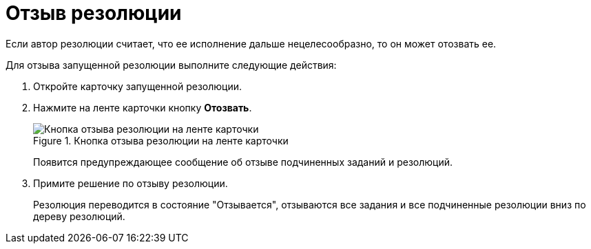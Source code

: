 = Отзыв резолюции

Если автор резолюции считает, что ее исполнение дальше нецелесообразно, то он может отозвать ее.

Для отзыва запущенной резолюции выполните следующие действия:

[arabic]
. Откройте карточку запущенной резолюции.
. Нажмите на ленте карточки кнопку *Отозвать*.
+
image::Resolution_Review.png[Кнопка отзыва резолюции на ленте карточки,title="Кнопка отзыва резолюции на ленте карточки"]
+
Появится предупреждающее сообщение об отзыве подчиненных заданий и резолюций.
. Примите решение по отзыву резолюции.
+
Резолюция переводится в состояние "Отзывается", отзываются все задания и все подчиненные резолюции вниз по дереву резолюций.
